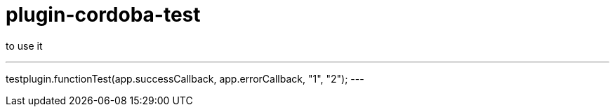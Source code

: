 = plugin-cordoba-test

to use it 

---
testplugin.functionTest(app.successCallback, app.errorCallback, "1", "2");
---